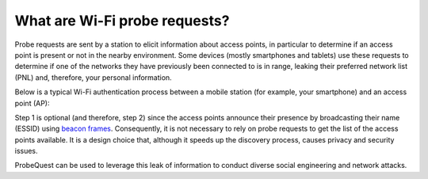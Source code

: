 ==============================
What are Wi-Fi probe requests?
==============================

Probe requests are sent by a station to elicit information about access points, in particular to determine if an access point is present or not in the nearby environment. Some devices (mostly smartphones and tablets) use these requests to determine if one of the networks they have previously been connected to is in range, leaking their preferred network list (PNL) and, therefore, your personal information.

Below is a typical Wi-Fi authentication process between a mobile station (for example, your smartphone) and an access point (AP):

.. seqdiag::

    seqdiag admin {
      default_fontsize = 14;
      edge_length = 260;

	  autonumber = True;

      "Mobile Station" -> "Access Point" [label = "Probe Request"];
      "Mobile Station" <-- "Access Point" [label = "Probe Response"];
      "Mobile Station" -> "Access Point" [label = "Authentication Request"];
      "Mobile Station" <-- "Access Point" [label = "Authentication Response"];
      "Mobile Station" -> "Access Point" [label = "Association Request"];
      "Mobile Station" <-- "Access Point" [label = "Association Response"];
    }

Step 1 is optional (and therefore, step 2) since the access points announce their presence by broadcasting their name (ESSID) using `beacon frames`_. Consequently, it is not necessary to rely on probe requests to get the list of the access points available. It is a design choice that, although it speeds up the discovery process, causes privacy and security issues.

ProbeQuest can be used to leverage this leak of information to conduct diverse social engineering and network attacks.

.. _beacon frames: https://en.wikipedia.org/wiki/Beacon_frame
